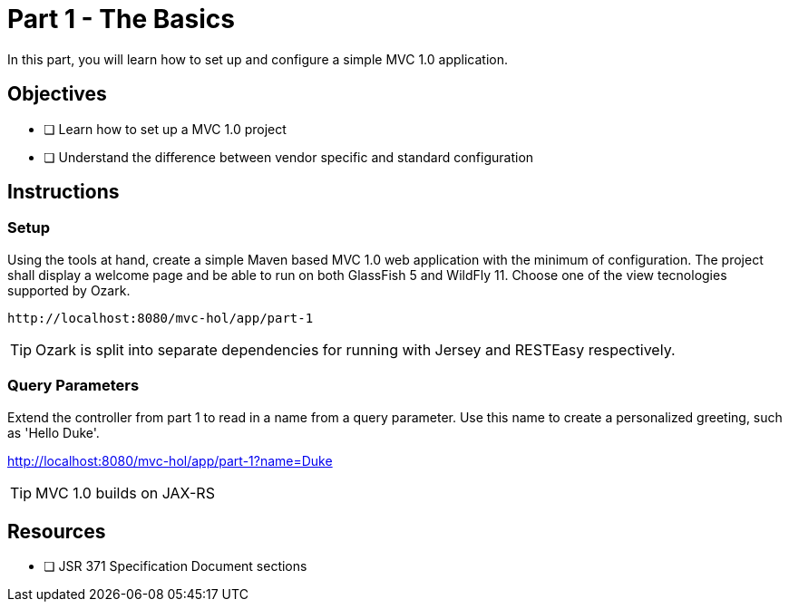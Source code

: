 = Part 1 - The Basics

In this part, you will learn how to set up and configure a simple MVC 1.0 application.

== Objectives

- [ ] Learn how to set up a MVC 1.0 project
- [ ] Understand the difference between vendor specific and standard configuration

== Instructions

=== Setup
Using the tools at hand, create a simple Maven based MVC 1.0 web application with the minimum of configuration.
The project shall display a welcome page and be able to run on both GlassFish 5 and WildFly 11. 
Choose one of the view tecnologies supported by Ozark.

 http://localhost:8080/mvc-hol/app/part-1

TIP: Ozark is split into separate dependencies for running with Jersey and RESTEasy respectively.

=== Query Parameters
Extend the controller from part 1 to read in a name from a query parameter. 
Use this name to create a personalized greeting, such as 'Hello Duke'.

http://localhost:8080/mvc-hol/app/part-1?name=Duke

TIP: MVC 1.0 builds on JAX-RS

== Resources

- [ ] JSR 371 Specification Document sections
